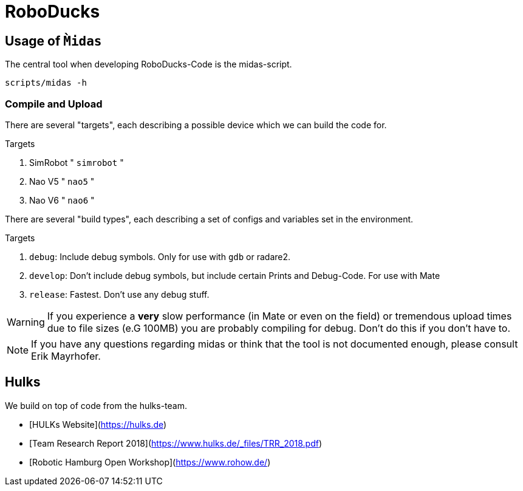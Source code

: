 = RoboDucks

== Usage of `M̀idas`
The central tool when developing RoboDucks-Code is the midas-script.

``` bash
scripts/midas -h
```

=== Compile and Upload
There are several "targets", each describing a possible device which we can build the code for.

.Targets
. SimRobot " `simrobot` "
. Nao V5 " `nao5` "
. Nao V6 " `nao6` "

There are several "build types", each describing a set of configs and variables set in the
environment.

.Targets
. `debug`: Include debug symbols. Only for use with `gdb` or radare2.
. `develop`: Don't include debug symbols, but include certain Prints and Debug-Code. For use with Mate
. `release`: Fastest. Don't use any debug stuff.

WARNING: If you experience a *very* slow performance (in Mate or even on the field) or tremendous
upload times due to file sizes (e.G 100MB) you are probably compiling for debug. Don't do this if
you don't have to.

NOTE: If you have any questions regarding midas or think that the tool is not documented enough,
please consult Erik Mayrhofer.

== Hulks
We build on top of code from the hulks-team.

- [HULKs Website](https://hulks.de)
- [Team Research Report 2018](https://www.hulks.de/_files/TRR_2018.pdf)
- [Robotic Hamburg Open Workshop](https://www.rohow.de/)
